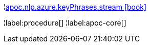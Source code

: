 ¦xref::overview/apoc.nlp/apoc.nlp.azure.keyPhrases.stream.adoc[apoc.nlp.azure.keyPhrases.stream icon:book[]] +


¦label:procedure[]
¦label:apoc-core[]
